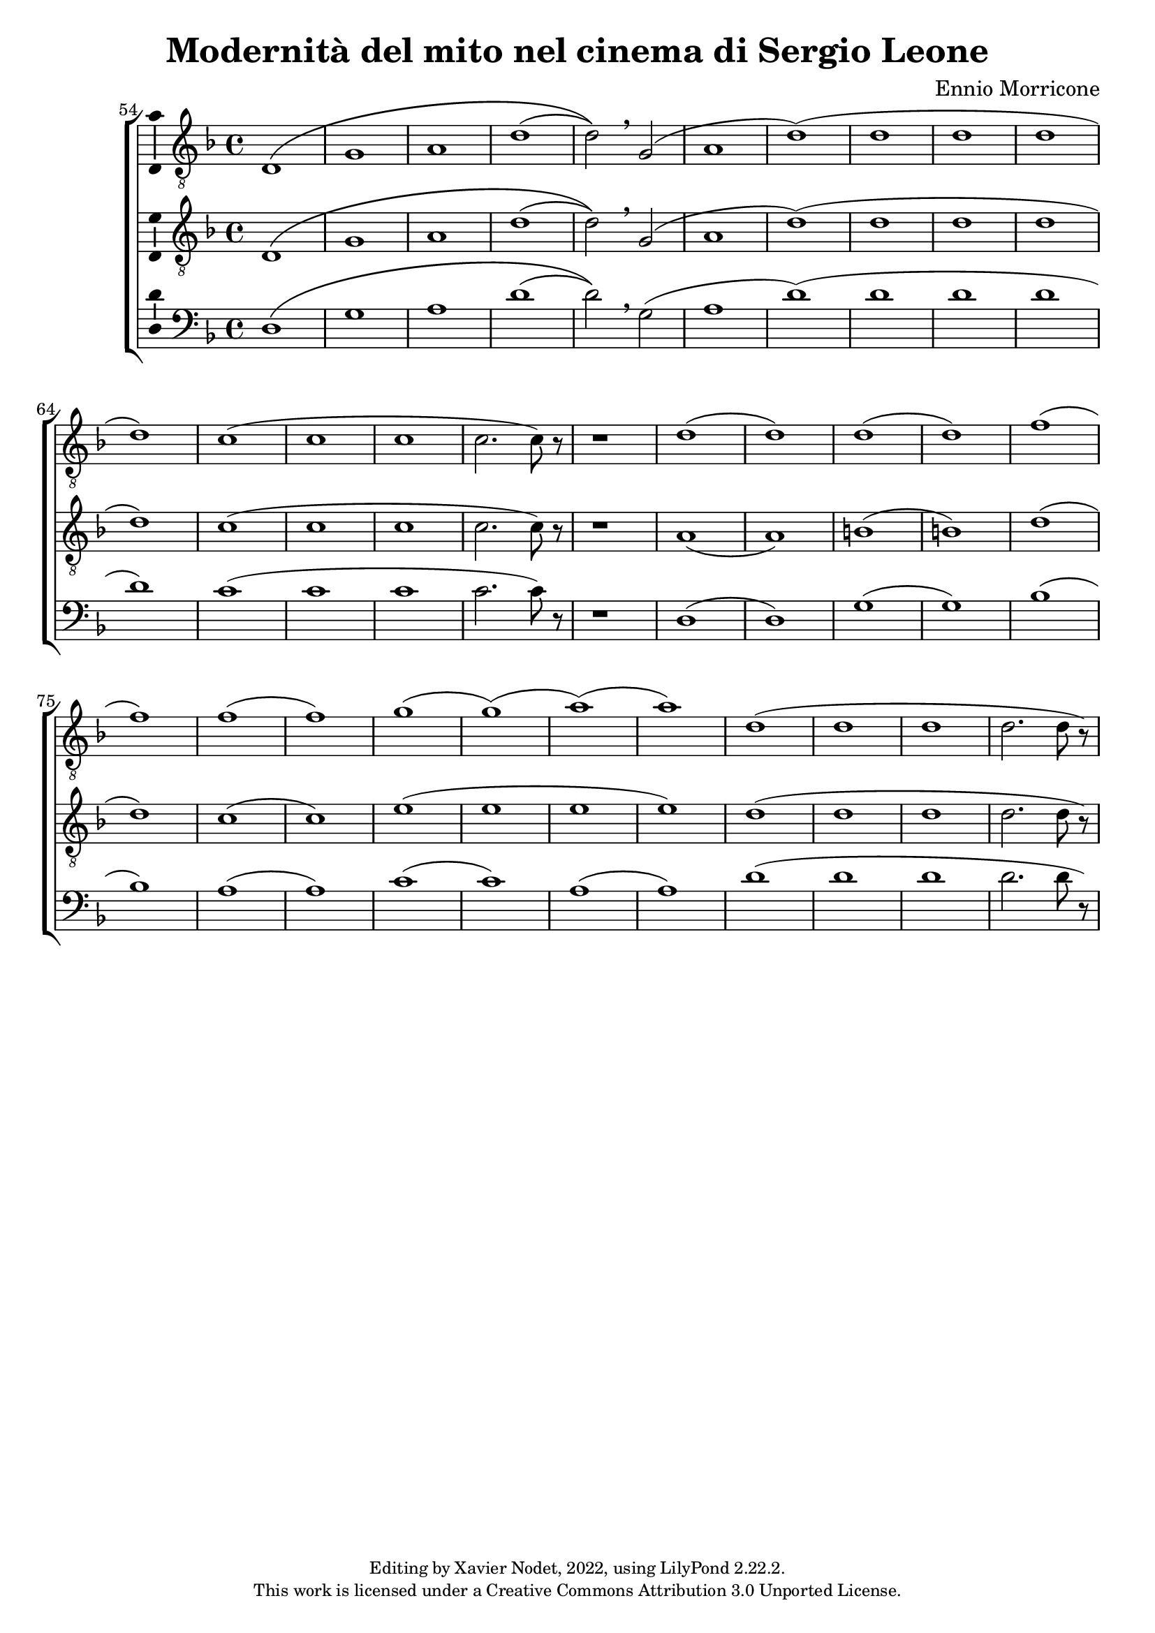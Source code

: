 \version "2.22.2"

\header {
  title = "Modernità del mito nel cinema di Sergio Leone"
  composer = "Ennio Morricone"
  copyright = \markup {
      \fontsize #-2
      \center-column {
         "Editing by Xavier Nodet, 2022, using LilyPond 2.22.2."
         "This work is licensed under a Creative Commons Attribution 3.0 Unported License."
      }
  }
  tagline = ""
}

tenors = \relative c {
  \clef "G_8"
  \key f \major

  % 54
  \bar ""
  d1\( | g | a | d( | d2)\) \breathe g,( | a1 | d)( | d1 | d | d | d)
  % 65
  c( | c | c | c2. c8) r8 | 
  % en fait, 20 mesures
  r1 |
  % 89  
  d1( | d) | d( | d) | f( | f) | f( | f) | g( | g)( | a)( | a))
  % 101
  d,( | d | d | d2. d8 r8)
}

tenors_deux = \relative c {
  \clef "G_8"
  \key f \major

  % 54
  \bar ""
  d1\( | g | a | d( | d2)\) \breathe g,( | a1 | d)( | d1 | d | d | d)
  % 65
  c( | c | c | c2. c8) r8 |
  % en fait, 20 mesures
  r1 |
  % 89
  a1( | a) | b( | b) | d( | d) | c( | c) | e( | e | e | e) 
  % 101
  d( | d | d | d2. d8 r8)
}

basses = \relative c {
  \clef bass
  \key f \major

  % 54
  \bar ""
  d1\( | g | a | d( | d2)\) \breathe g,( | a1 | d)( | d1 | d | d | d)  
  % 65
  c( | c | c | c2. c8) r8 |
  % en fait, 20 mesures
  r1 |
  % 89
  d,1( | d) | g( | g) | bes( | bes) | a( | a) | c( | c) | a( | a)
  % 101
  d( | d | d | d2. d8 r8)
}

\score{
  \new ChoirStaff <<

  \set Score.currentBarNumber = #54
  \set Score.barNumberVisibility = #all-bar-numbers-visible
  \time 4/4
  %\tempo 4 = 69

    \new Voice = "T. I" \with { \consists Ambitus_engraver } {
      \tenors
    }
    \new Voice = "T. II"  \with { \consists Ambitus_engraver } {
      \tenors_deux
    }
    \new Voice = "B."  \with { \consists Ambitus_engraver } {
      \basses
    }    
  >>
  \layout { }
  \midi { }
}
